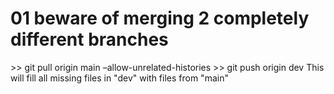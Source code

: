 * 01 beware of merging 2 completely different branches
>> git pull origin main --allow-unrelated-histories
>> git push origin dev
This will fill all missing files in "dev" with files from "main"
